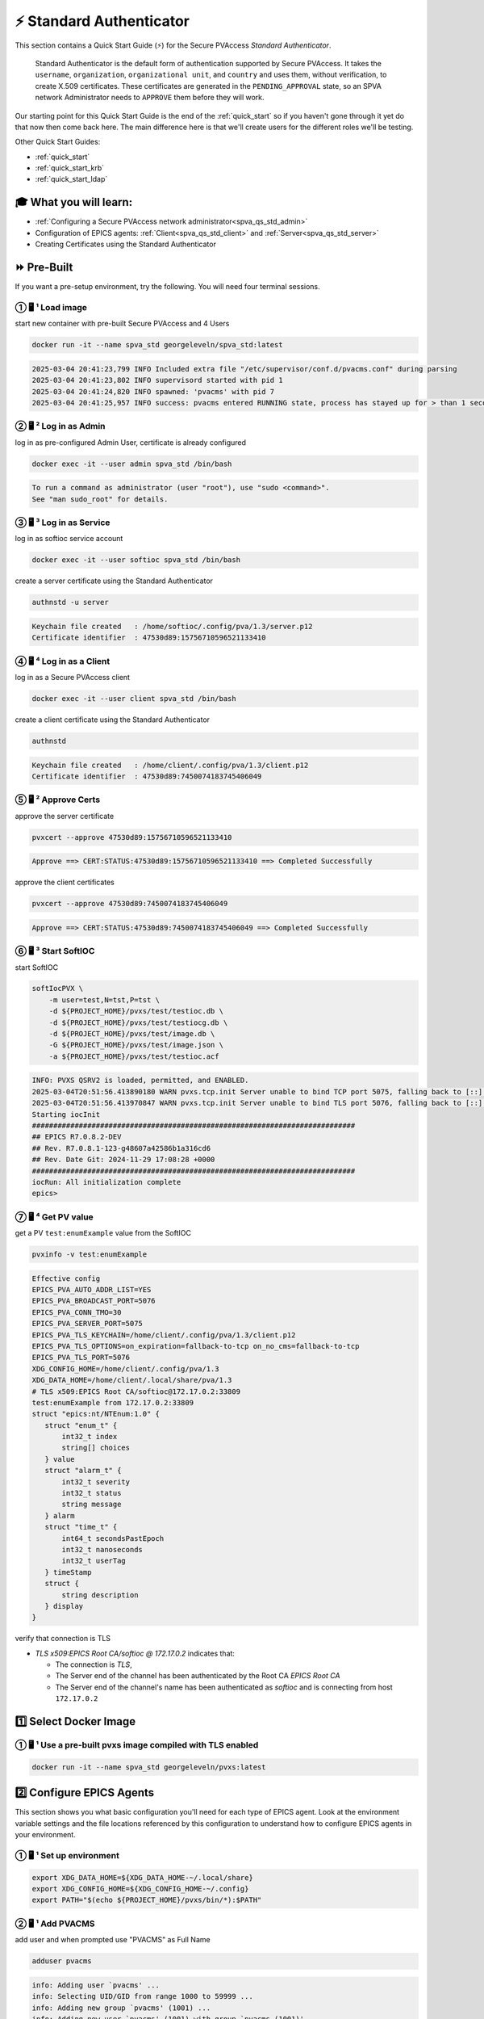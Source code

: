 .. _quick_start_std:

⚡ Standard Authenticator
========================================

This section contains a Quick Start Guide (⚡) for the Secure PVAccess *Standard Authenticator*.

    Standard Authenticator is the default form of authentication supported by Secure PVAccess.
    It takes the ``username``, ``organization``, ``organizational unit``, and ``country`` and uses them,
    without verification, to create X.509 certificates.  These certificates are generated in the ``PENDING_APPROVAL`` state, so
    an SPVA network Administrator needs to ``APPROVE`` them before they will work.

Our starting point for this Quick Start Guide is the end of the :ref:`quick_start` so if you haven't gone through it yet
do that now then come back here.  The main difference here is that we'll create users for the different
roles we'll be testing.

Other Quick Start Guides:

- :ref:`quick_start`
- :ref:`quick_start_krb`
- :ref:`quick_start_ldap`

🎓 What you will learn:
-------------------------------------

- :ref:`Configuring a Secure PVAccess network administrator<spva_qs_std_admin>`
- Configuration of EPICS agents: :ref:`Client<spva_qs_std_client>` and :ref:`Server<spva_qs_std_server>`
- Creating Certificates using the Standard Authenticator

⏩ Pre-Built
------------------------------

If you want a pre-setup environment, try the following.  You will need four terminal sessions.


① 🖥 ¹ Load image
^^^^^^^^^^^^^^^^^^^^^^^^^^^^^^^^^^^

start new container with pre-built Secure PVAccess and 4 Users

.. code-block:: shell

    docker run -it --name spva_std georgeleveln/spva_std:latest

.. code-block:: console

    2025-03-04 20:41:23,799 INFO Included extra file "/etc/supervisor/conf.d/pvacms.conf" during parsing
    2025-03-04 20:41:23,802 INFO supervisord started with pid 1
    2025-03-04 20:41:24,820 INFO spawned: 'pvacms' with pid 7
    2025-03-04 20:41:25,957 INFO success: pvacms entered RUNNING state, process has stayed up for > than 1 seconds (startsecs)

② 🖥 ² Log in as Admin
^^^^^^^^^^^^^^^^^^^^^^^^^^^^^^^^^^^

log in as pre-configured Admin User, certificate is already configured

.. code-block:: shell

    docker exec -it --user admin spva_std /bin/bash

.. code-block:: console

    To run a command as administrator (user "root"), use "sudo <command>".
    See "man sudo_root" for details.

③ 🖥 ³ Log in as Service
^^^^^^^^^^^^^^^^^^^^^^^^^^^^^^^^^^^^^^^

log in as softioc service account

.. code-block:: shell

    docker exec -it --user softioc spva_std /bin/bash

create a server certificate using the Standard Authenticator

.. code-block:: shell

    authnstd -u server

.. code-block:: console

    Keychain file created   : /home/softioc/.config/pva/1.3/server.p12
    Certificate identifier  : 47530d89:15756710596521133410

④ 🖥 ⁴ Log in as a Client
^^^^^^^^^^^^^^^^^^^^^^^^^^^^^^^^^^^

log in as a Secure PVAccess client

.. code-block:: shell

    docker exec -it --user client spva_std /bin/bash

create a client certificate using the Standard Authenticator

.. code-block:: shell

    authnstd

.. code-block:: console

    Keychain file created   : /home/client/.config/pva/1.3/client.p12
    Certificate identifier  : 47530d89:7450074183745406049


⑤ 🖥 ² Approve Certs
^^^^^^^^^^^^^^^^^^^^^^^^^^^^^^^^^^^^^^^^

approve the server certificate

.. code-block:: shell

    pvxcert --approve 47530d89:15756710596521133410

.. code-block:: console

    Approve ==> CERT:STATUS:47530d89:15756710596521133410 ==> Completed Successfully

approve the client certificates

.. code-block:: shell

    pvxcert --approve 47530d89:7450074183745406049

.. code-block:: console

    Approve ==> CERT:STATUS:47530d89:7450074183745406049 ==> Completed Successfully


⑥ 🖥 ³ Start SoftIOC
^^^^^^^^^^^^^^^^^^^^^^^^^^^^^^^^^^^

start SoftIOC

.. code-block:: shell

    softIocPVX \
        -m user=test,N=tst,P=tst \
        -d ${PROJECT_HOME}/pvxs/test/testioc.db \
        -d ${PROJECT_HOME}/pvxs/test/testiocg.db \
        -d ${PROJECT_HOME}/pvxs/test/image.db \
        -G ${PROJECT_HOME}/pvxs/test/image.json \
        -a ${PROJECT_HOME}/pvxs/test/testioc.acf

.. code-block:: console

    INFO: PVXS QSRV2 is loaded, permitted, and ENABLED.
    2025-03-04T20:51:56.413890180 WARN pvxs.tcp.init Server unable to bind TCP port 5075, falling back to [::]:41807
    2025-03-04T20:51:56.413970847 WARN pvxs.tcp.init Server unable to bind TLS port 5076, falling back to [::]:33809
    Starting iocInit
    ############################################################################
    ## EPICS R7.0.8.2-DEV
    ## Rev. R7.0.8.1-123-g48607a42586b1a316cd6
    ## Rev. Date Git: 2024-11-29 17:08:28 +0000
    ############################################################################
    iocRun: All initialization complete
    epics>

⑦ 🖥 ⁴ Get PV value
^^^^^^^^^^^^^^^^^^^^^^^^^^^^^^^^^^^

get a PV ``test:enumExample`` value from the SoftIOC

.. code-block:: shell

    pvxinfo -v test:enumExample

.. code-block:: console

    Effective config
    EPICS_PVA_AUTO_ADDR_LIST=YES
    EPICS_PVA_BROADCAST_PORT=5076
    EPICS_PVA_CONN_TMO=30
    EPICS_PVA_SERVER_PORT=5075
    EPICS_PVA_TLS_KEYCHAIN=/home/client/.config/pva/1.3/client.p12
    EPICS_PVA_TLS_OPTIONS=on_expiration=fallback-to-tcp on_no_cms=fallback-to-tcp
    EPICS_PVA_TLS_PORT=5076
    XDG_CONFIG_HOME=/home/client/.config/pva/1.3
    XDG_DATA_HOME=/home/client/.local/share/pva/1.3
    # TLS x509:EPICS Root CA/softioc@172.17.0.2:33809
    test:enumExample from 172.17.0.2:33809
    struct "epics:nt/NTEnum:1.0" {
       struct "enum_t" {
           int32_t index
           string[] choices
       } value
       struct "alarm_t" {
           int32_t severity
           int32_t status
           string message
       } alarm
       struct "time_t" {
           int64_t secondsPastEpoch
           int32_t nanoseconds
           int32_t userTag
       } timeStamp
       struct {
           string description
       } display
    }

verify that connection is TLS

- `TLS x509:EPICS Root CA/softioc @ 172.17.0.2` indicates that:

  - The connection is `TLS`,
  - The Server end of the channel has been authenticated by the Root CA `EPICS Root CA`
  - The Server end of the channel's name has been authenticated as `softioc` and is connecting from host ``172.17.0.2``


1️⃣ Select Docker Image
------------------------------------------

① 🖥 ¹ Use a pre-built pvxs image compiled with TLS enabled
^^^^^^^^^^^^^^^^^^^^^^^^^^^^^^^^^^^^^^^^^^^^^^^^^^^^^^^^^^^

.. code-block:: shell

    docker run -it --name spva_std georgeleveln/pvxs:latest


2️⃣ Configure EPICS Agents
-------------------------------------

This section shows you what basic configuration you'll need for each type of EPICS agent.
Look at the environment variable settings and the file locations referenced by
this configuration to understand how to configure EPICS agents in
your environment.


① 🖥 ¹ Set up environment
^^^^^^^^^^^^^^^^^^^^^^^^^^^^

.. code-block:: shell

    export XDG_DATA_HOME=${XDG_DATA_HOME-~/.local/share}
    export XDG_CONFIG_HOME=${XDG_CONFIG_HOME-~/.config}
    export PATH="$(echo ${PROJECT_HOME}/pvxs/bin/*):$PATH"


.. _spva_qs_std_admin:

② 🖥 ¹ Add PVACMS
^^^^^^^^^^^^^^^^^^^^^^^^^^^^^^^^^^^^^^^^^^

add user and when prompted use "PVACMS" as Full Name

.. code-block:: shell

    adduser pvacms

.. code-block:: console

    info: Adding user `pvacms' ...
    info: Selecting UID/GID from range 1000 to 59999 ...
    info: Adding new group `pvacms' (1001) ...
    info: Adding new user `pvacms' (1001) with group `pvacms (1001)' ...
    info: Creating home directory `/home/pvacms' ...
    info: Copying files from `/etc/skel' ...
    New password:
    Retype new password:
    passwd: password updated successfully
    Changing the user information for pvacms
    Enter the new value, or press ENTER for the default
    	Full Name []: PVACMS
    	Room Number []:
    	Work Phone []:
    	Home Phone []:
    	Other []:
    Is the information correct? [Y/n]
    info: Adding new user `pvacms' to supplemental / extra groups `users' ...
    info: Adding user `pvacms' to group `users' ...

set up environment for pvacms

.. code-block:: shell

    su - pvacms

.. code-block:: shell

    cat >> ~/.bashrc <<EOF
    export XDG_DATA_HOME=\${XDG_DATA_HOME-~/.local/share}
    export XDG_CONFIG_HOME=\${XDG_CONFIG_HOME-~/.config}
    export PROJECT_HOME=/opt/epics
    export PATH="\$(echo \${PROJECT_HOME}/pvxs/bin/*):$PATH"
    cd ~
    EOF

    exit

.. code-block:: console

    logout

log back in as pvacms with environment set by ``.bashrc``

.. code-block:: shell

    su - pvacms

create admin certificate:

- create PVACMS certificate database

  - creates database if does not exist
  - at location pointed to by `EPICS_PVACMS_DB` or ``${XDG_DATA_HOME}/pva/1.3/certs.db`` by default

- creates root CA if does not exist

  - creates root CA if does not exist,
  - at location specified by `EPICS_CA_TLS_KEYCHAIN` or ``${XDG_CONFIG_HOME}/pva/1.3/ca.p12`` by default
  - with `CN` specified by `EPICS_CA_NAME`
  - with  `O` specified by `EPICS_CA_ORGANIZATION`
  - with `OU` specified by `EPICS_CA_ORGANIZATIONAL_UNIT`
  - with  `C` specified by `EPICS_CA_COUNTRY`

- create the default ACF file that controls permissions for the PVACMS service

  - creates default ACF (or yaml) file
  - at location pointed to by ``EPICS_PVACMS_ACF`` or ``${XDG_CONFIG_HOME}/pva/1.3/pvacms.acf`` by default

- create the default admin client certificate that can be used to access PVACMS admin functions like ``REVOKE`` and ``APPROVE``

  - creates default admin client certificate
  - at location specified by ``EPICS_ADMIN_TLS_KEYCHAIN`` or ``${XDG_CONFIG_HOME}/pva/1.3/admin.p12`` by default

.. code-block:: shell

    pvacms --admin-keychain-new admin

.. code-block:: console

    Certificate DB created  : /home/pvacms/.local/share/pva/1.3/certs.db
    Keychain file created   : /home/pvacms/.config/pva/1.3/ca.p12
    Created Default ACF file: /home/pvacms/.config/pva/1.3/pvacms.acf
    Keychain file created   : /home/pvacms/.config/pva/1.3/admin.p12

.. code-block:: shell

    exit

.. code-block:: console

    logout

③ 🖥 ¹ Add an Administrator
^^^^^^^^^^^^^^^^^^^^^^^^^^^^^^^^^^^^^^^^^^

add user and when prompted use "ADMIN User" as Full Name

.. code-block:: shell

    adduser admin

.. code-block:: console

    info: Adding user `admin' ...
    info: Selecting UID/GID from range 1000 to 59999 ...
    info: Adding new group `admin' (1002) ...
    info: Adding new user `admin' (1002) with group `admin (1002)' ...
    info: Creating home directory `/home/admin' ...
    info: Copying files from `/etc/skel' ...
    New password:
    Retype new password:
    passwd: password updated successfully
    Changing the user information for admin
    Enter the new value, or press ENTER for the default
    	Full Name []: ADMIN User
    	Room Number []:
    	Work Phone []:
    	Home Phone []:
    	Other []:
    Is the information correct? [Y/n]
    info: Adding new user `admin' to supplemental / extra groups `users' ...
    info: Adding user `admin' to group `users' ...

set up environment for administrator

.. code-block:: shell

    su - admin

.. code-block:: shell

    cat >> ~/.bashrc <<EOF
    export XDG_DATA_HOME=\${XDG_DATA_HOME-~/.local/share}
    export XDG_CONFIG_HOME=\${XDG_CONFIG_HOME-~/.config}
    export PROJECT_HOME=/opt/epics
    export PATH="\$(echo \${PROJECT_HOME}/pvxs/bin/*):$PATH"
    cd ~
    EOF

    exit

.. code-block:: console

    logout

copy admin certificate from pvacms

.. code-block:: shell

    mkdir -p ~admin/.config/pva/1.3
    cp -pr ~pvacms/.config/pva/1.3/admin.p12 ~admin/.config/pva/1.3/client.p12
    chown admin ~admin/.config/pva/1.3/client.p12
    chmod 400 ~admin/.config/pva/1.3/client.p12

.. _spva_qs_std_server:

④ 🖥 ¹ Add a Secure EPICS Server Agent - SoftIOC
^^^^^^^^^^^^^^^^^^^^^^^^^^^^^^^^^^^^^^^^^^^^^^^^^^

add user and when prompted use "SOFTIOC Server" as Full Name

.. code-block:: shell

    adduser softioc

.. code-block:: console

    info: Adding user `softioc' ...
    info: Selecting UID/GID from range 1000 to 59999 ...
    info: Adding new group `softioc' (1003) ...
    info: Adding new user `softioc' (1003) with group `softioc (1003)' ...
    info: Creating home directory `/home/softioc' ...
    info: Copying files from `/etc/skel' ...
    New password:
    Retype new password:
    passwd: password updated successfully
    Changing the user information for softioc
    Enter the new value, or press ENTER for the default
    	Full Name []: SOFTIOC Server
    	Room Number []:
    	Work Phone []:
    	Home Phone []:
    	Other []:
    Is the information correct? [Y/n]
    info: Adding new user `softioc' to supplemental / extra groups `users' ...
    info: Adding user `softioc' to group `users' ...

set up environment for softioc server

.. code-block:: shell

    su - softioc

.. code-block:: shell

    cat >> ~/.bashrc <<EOF
    export XDG_DATA_HOME=\${XDG_DATA_HOME-~/.local/share}
    export XDG_CONFIG_HOME=\${XDG_CONFIG_HOME-~/.config}
    export PROJECT_HOME=/opt/epics
    export PATH="\$(echo \${PROJECT_HOME}/pvxs/bin/*):$PATH"
    cd ~
    EOF

    exit

.. code-block:: console

    logout

.. _spva_qs_std_client:

⑤ 🖥 ¹ Add a Secure PVAccess Client
^^^^^^^^^^^^^^^^^^^^^^^^^^^^^^^^^^^^^^

add user and when prompted use "SPVA client" as Full Name

.. code-block:: shell

    adduser client

.. code-block:: console

    info: Adding user `client' ...
    info: Selecting UID/GID from range 1000 to 59999 ...
    info: Adding new group `client' (1004) ...
    info: Adding new user `client' (1004) with group `client (1004)' ...
    info: Creating home directory `/home/client' ...
    info: Copying files from `/etc/skel' ...
    New password:
    Retype new password:
    passwd: password updated successfully
    Changing the user information for client
    Enter the new value, or press ENTER for the default
    	Full Name []: SPVA client
    	Room Number []:
    	Work Phone []:
    	Home Phone []:
    	Other []:
    Is the information correct? [Y/n]
    info: Adding new user `client' to supplemental / extra groups `users' ...
    info: Adding user `client' to group `users' ...

set up environment for client

.. code-block:: shell

    su - client

.. code-block:: shell

    cat >> ~/.bashrc <<EOF
    export XDG_DATA_HOME=\${XDG_DATA_HOME-~/.local/share}
    export XDG_CONFIG_HOME=\${XDG_CONFIG_HOME-~/.config}
    export PROJECT_HOME=/opt/epics
    export PATH="\$(echo \${PROJECT_HOME}/pvxs/bin/*):$PATH"
    cd ~
    EOF

    exit

.. code-block:: console

    logout


3️⃣ Run PVACMS
---------------

① 🖥 ² Login as pvacms in a new shell
^^^^^^^^^^^^^^^^^^^^^^^^^^^^^^^^^^^^^^^^^^^^^^^^^^^

in a different terminal log in as the pvacms user in the same container:

.. code-block:: shell

    docker exec -it --user pvacms spva_std /bin/bash

② 🖥 ² Run PVACMS
^^^^^^^^^^^^^^^^^^^^^^^^^^^^^^^^^^^^^^^^^^^^^^^^^^^

run pvacms:

- create the pvacms server certificate

  - creates pvacms server certificate
  - at location specified by ``EPICS_PVACMS_TLS_KEYCHAIN`` or ``${XDG_CONFIG_HOME}/pva/1.3/pvacms.p12`` by default

- start pvacms with verbose logging off

.. code-block:: shell

    pvacms

.. code-block:: console

    Keychain file created   : /home/pvacms/.config/pva/1.3/pvacms.p12
    PVACMS [46093d7c] Service Running

.. note::

    ``46093d7c`` is the issuer ID which is comprised of the first 8 characters
    of the hex Subject Key Identifier of the CA certificate.  You will see this
    preceeding all certificate identifiers from this PVACMS

Leave this PVACMS service running while running SoftIOC and SPVA client below.


4️⃣ Run SoftIOC Server
-------------------------------

① 🖥 ³ Login as softioc in a new shell
^^^^^^^^^^^^^^^^^^^^^^^^^^^^^^^^^^^^^^^^

.. code-block:: shell

    docker exec -it --user softioc spva_std /bin/bash


② 🖥 ³ Create Server Certificate
^^^^^^^^^^^^^^^^^^^^^^^^^^^^^^^^^^^^

- create a softioc server certificate

  - creates softioc server certificate
  - at location specified by ``EPICS_PVAS_TLS_KEYCHAIN`` or ``${XDG_CONFIG_HOME}/pva/1.3/server.p12`` by default

.. code-block:: shell

    authnstd -u server \
      -n "IOC1" \
      -o "KLI:LI01:10" \
      --ou "FACET"

.. code-block:: console

    Keychain file created   : /home/softioc/.config/pva/1.3/server.p12
    Certificate identifier  : 46093d7c:13415272142438558829

.. note::

    Write down the certificate ID ``46093d7c:13415272142438558829`` (<issuer_id>:<serial_number>).
    You will need this ID to carry out operations on this certificate including APPROVING it.

③ 🖥 ³ Verify that certificate is created pending approval
^^^^^^^^^^^^^^^^^^^^^^^^^^^^^^^^^^^^^^^^^^^^^^^^^^^^^^^^^^^^

get the current status of a certificate

.. code-block:: shell

    pvxcert 46093d7c:13415272142438558829

.. code-block:: console

    Certificate Status:
    ============================================
    Certificate ID: 46093d7c:13415272142438558829
    Status        : PENDING_APPROVAL
    Status Issued : Sat Mar 08 12:31:11 2025 UTC
    Status Expires: Sat Mar 08 13:01:11 2025 UTC
    --------------------------------------------

④ 🖥 ⁴ Login as admin in a new shell
^^^^^^^^^^^^^^^^^^^^^^^^^^^^^^^^^^^^^^^^

.. code-block:: shell

    docker exec -it --user admin spva_std /bin/bash

⑤ 🖥 ⁴ Approve certificate
^^^^^^^^^^^^^^^^^^^^^^^^^^^^^^^

.. code-block:: shell

    pvxcert --approve 46093d7c:13415272142438558829

.. code-block:: console

    Approve ==> CERT:STATUS:46093d7c:13415272142438558829 ==> Completed Successfully

⑥ 🖥 ⁴ Check the certificate status has changed
^^^^^^^^^^^^^^^^^^^^^^^^^^^^^^^^^^^^^^^^^^^^^^^^^

.. code-block:: shell

    pvxcert 46093d7c:13415272142438558829

.. code-block:: console

    Certificate Status:
    ============================================
    Certificate ID: 46093d7c:13415272142438558829
    Status        : VALID
    Status Issued : Sat Mar 08 12:31:50 2025 UTC
    Status Expires: Sat Mar 08 13:01:50 2025 UTC
    --------------------------------------------


⑦ 🖥 ³ Run Secure PVAccess Service
^^^^^^^^^^^^^^^^^^^^^^^^^^^^^^^^^^^^^^

back in the server shell start the service

.. code-block:: shell

    softIocPVX \
        -m user=test,N=tst,P=tst \
        -d ${PROJECT_HOME}/pvxs/test/testioc.db \
        -d ${PROJECT_HOME}/pvxs/test/testiocg.db \
        -d ${PROJECT_HOME}/pvxs/test/image.db \
        -G ${PROJECT_HOME}/pvxs/test/image.json \
        -a ${PROJECT_HOME}/pvxs/test/testioc.acf

.. code-block:: console

    INFO: PVXS QSRV2 is loaded, permitted, and ENABLED.
    2025-03-08T12:32:06.263544555 WARN pvxs.tcp.init Server unable to bind TCP port 5075, falling back to [::]:37961
    2025-03-08T12:32:06.263601805 WARN pvxs.tcp.init Server unable to bind TLS port 5076, falling back to [::]:35093
    Starting iocInit
    ############################################################################
    ## EPICS R7.0.8.2-DEV
    ## Rev. R7.0.8.1-123-g48607a42586b1a316cd6
    ## Rev. Date Git: 2024-11-29 17:08:28 +0000
    ############################################################################
    iocRun: All initialization complete
    epics>

5️⃣ SPVA client
----------------------

① 🖥 ⁵ Login as client in a new shell
^^^^^^^^^^^^^^^^^^^^^^^^^^^^^^^^^^^^^^^^

.. code-block:: shell

    docker exec -it --user client spva_std /bin/bash

② 🖥 ⁵ Create Certificate
^^^^^^^^^^^^^^^^^^^^^^^^^^^^^

- create a client certificate

  - creates a client certificate
  - at location specified by ``EPICS_PVA_TLS_KEYCHAIN`` or ``${XDG_CONFIG_HOME}/pva/1.3/client.p12`` by default

.. code-block:: shell

    authnstd -u client \
      -n "greg" \
      -o "SLAC.STANFORD.EDU" \
      --ou "Controls"

.. code-block:: console

    Keychain file created   : /home/client/.config/pva/1.3/client.p12
    Certificate identifier  : 46093d7c:5283204721404445451

.. note::

    Write down the certificate ID ``46093d7c:5283204721404445451`` (<issuer_id>:<serial_number>).
    You will need this ID to carry out operations on this certificate including APPROVING it.

③ 🖥 ⁴ Approve certificate
^^^^^^^^^^^^^^^^^^^^^^^^^^^^^^^

in the admin shell again, approve the certificate

.. code-block:: shell

    pvxcert --approve 46093d7c:5283204721404445451

.. code-block:: console

    Approve ==> CERT:STATUS:46093d7c:5283204721404445451 ==> Completed Successfully


④ 🖥 ⁵ Run an SPVA client
^^^^^^^^^^^^^^^^^^^^^^^^^^

back to the client shell again to get a value

.. code-block:: shell

    pvxget -F tree test:structExample

.. code-block:: console

    test:structExample
        struct {
            struct {
                struct {
                    int32_t queueSize = 0
                    bool atomic = true
                } _options
            } record
            ...
            struct "epics:nt/NTScalar:1.0" {
                double value = 0
                struct "alarm_t" {
                    int32_t severity = 2
                    int32_t status = 1
                    string message = "LOLO"
                } alarm
                struct "time_t" {
                    int64_t secondsPastEpoch = 1741433438
                    int32_t nanoseconds = 665740043
                    int32_t userTag = 0
                } timeStamp
                struct {
                    double limitLow = 0
                    double limitHigh = 10
                    string description = "Counter"
                    string units = "Counts"
                    int32_t precision = 0
                    struct "enum_t" {
                        int32_t index = 0
                        string[] choices = {7}["Default", "String", "Binary", "Decimal", "Hex", "Exponential", "Engineering"]
                    } form
                } display
                struct {
                    double limitLow = 0
                    double limitHigh = 10
                    double minStep = 0
                } control
                struct {
                    bool active = false
                    double lowAlarmLimit = 2
                    double lowWarningLimit = 4
                    double highWarningLimit = 6
                    double highAlarmLimit = 8
                    int32_t lowAlarmSeverity = 0
                    int32_t lowWarningSeverity = 0
                    int32_t highWarningSeverity = 0
                    int32_t highAlarmSeverity = 0
                    double hysteresis = 0
                } valueAlarm
            } calc
        }

show that TLS is being used

.. code-block:: shell

    pvxinfo -v test:enumExample

.. code-block:: console

    Effective config
    EPICS_PVA_AUTO_ADDR_LIST=YES
    EPICS_PVA_BROADCAST_PORT=5076
    EPICS_PVA_CONN_TMO=30
    EPICS_PVA_SERVER_PORT=5075
    EPICS_PVA_TLS_KEYCHAIN=/home/client/.config/pva/1.3/client.p12
    EPICS_PVA_TLS_OPTIONS=on_expiration=fallback-to-tcp on_no_cms=fallback-to-tcp
    EPICS_PVA_TLS_PORT=5076
    XDG_CONFIG_HOME=/home/client/.config/pva/1.3
    XDG_DATA_HOME=/home/client/.local/share/pva/1.3
    # TLS x509:EPICS Root CA/softioc@172.17.0.2:35093
    test:enumExample from 172.17.0.2:35093
    struct "epics:nt/NTEnum:1.0" {
        struct "enum_t" {
            int32_t index
            string[] choices
        } value
        struct "alarm_t" {
            int32_t severity
            int32_t status
            string message
        } alarm
        struct "time_t" {
            int64_t secondsPastEpoch
            int32_t nanoseconds
            int32_t userTag
        } timeStamp
        struct {
            string description
        } display
    }

.. note::

  - `TLS x509:EPICS Root CA/softioc @ 172.17.0.2` indicates that:

    - The connection is `TLS`,
    - The Server end of the channel has been authenticated by the Root CA `EPICS Root CA`
    - The Server end of the channel's name has been authenticated as `softioc` and is connecting from host ``172.17.0.2``


show that we can get the value without TLS

.. code-block:: shell

    env EPICS_PVA_TLS_KEYCHAIN= pvxinfo -v test:enumExample

.. code-block:: console

    Effective config
    EPICS_PVA_AUTO_ADDR_LIST=YES
    EPICS_PVA_BROADCAST_PORT=5076
    EPICS_PVA_CONN_TMO=30
    EPICS_PVA_SERVER_PORT=5075
    EPICS_PVA_TLS_OPTIONS=on_expiration=fallback-to-tcp on_no_cms=fallback-to-tcp
    EPICS_PVA_TLS_PORT=5076
    XDG_CONFIG_HOME=/home/client/.config/pva/1.3
    XDG_DATA_HOME=/home/client/.local/share/pva/1.3
    # anonymous/@172.17.0.2:37961
    test:enumExample from 172.17.0.2:37961
    struct "epics:nt/NTEnum:1.0" {
        struct "enum_t" {
            int32_t index
            string[] choices
        } value
        struct "alarm_t" {
            int32_t severity
            int32_t status
            string message
        } alarm
        struct "time_t" {
            int64_t secondsPastEpoch
            int32_t nanoseconds
            int32_t userTag
        } timeStamp
        struct {
            string description
        } display
    }

.. note::

  - `anonymous/ @ 172.17.0.2:37323` indicates that:

    - The connection is `TCP`, not `TLS`,
    - `anonymous` No client credentials were ascertained so the connection is anonymous
